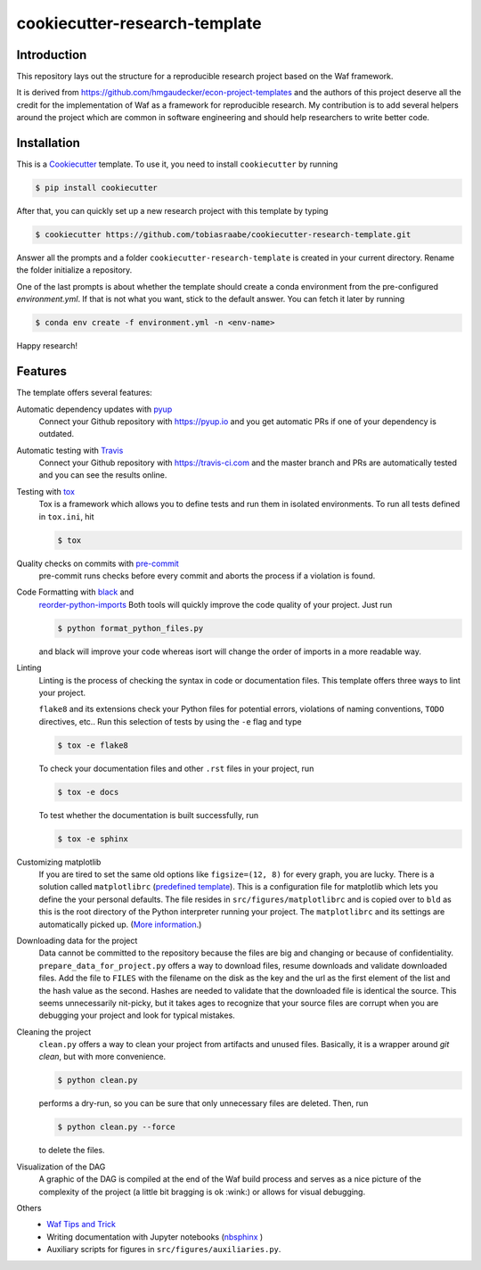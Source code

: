 .. raw:: html

    | <b><a href="https://github.com/tobiasraabe/cookiecutter-research-template#installation">Installation</a></b>
    | <b><a href="https://github.com/tobiasraabe/cookiecutter-research-template#features">Features</a></b>
    | <b><a href="https://cookiecutter-research-template.readthedocs.io/en/latest/index.html">Documentation</a></b>
    |

cookiecutter-research-template
==============================

.. image:: https://travis-ci.com/tobiasraabe/cookiecutter-research-template.svg?branch=master
    :target: https://travis-ci.com/tobiasraabe/cookiecutter-research-template

.. image:: https://ci.appveyor.com/api/projects/status/6etx3nu4vqgr9f30/branch/master?svg=true
    :target: https://ci.appveyor.com/project/tobiasraabe/cookiecutter-research-template

.. image:: https://pyup.io/repos/github/tobiasraabe/cookiecutter-research-template/shield.svg
    :target: https://pyup.io/repos/github/tobiasraabe/cookiecutter-research-template/
    :alt: Updates

.. image:: https://readthedocs.org/projects/cookiecutter-research-template/badge/?version=latest
    :target: https://cookiecutter-research-template.readthedocs.io/en/latest/?badge=latest
    :alt: Documentation Status

.. image:: https://img.shields.io/badge/code%20style-black-000000.svg
    :target: https://github.com/ambv/black


Introduction
------------

This repository lays out the structure for a reproducible research project
based on the Waf framework.

It is derived from https://github.com/hmgaudecker/econ-project-templates and
the authors of this project deserve all the credit for the implementation of
Waf as a framework for reproducible research. My contribution is to add
several helpers around the project which are common in software engineering
and should help researchers to write better code.


Installation
------------

This is a `Cookiecutter <https://github.com/audreyr/cookiecutter>`_ template.
To use it, you need to install ``cookiecutter`` by running

.. code-block:: bash

    $ pip install cookiecutter

After that, you can quickly set up a new research project with this template by
typing

.. code-block:: bash

    $ cookiecutter https://github.com/tobiasraabe/cookiecutter-research-template.git

Answer all the prompts and a folder ``cookiecutter-research-template`` is
created in your current directory. Rename the folder initialize a repository.

One of the last prompts is about whether the template should create a conda
environment from the pre-configured `environment.yml`. If that is not what you
want, stick to the default answer. You can fetch it later by running

.. code-block:: bash

    $ conda env create -f environment.yml -n <env-name>

Happy research!


Features
--------

The template offers several features:

Automatic dependency updates with `pyup <https://pyup.io>`_
    Connect your Github repository with https://pyup.io and you get automatic
    PRs if one of your dependency is outdated.

Automatic testing with `Travis <https://travis-ci.com>`_
    Connect your Github repository with https://travis-ci.com and the master
    branch and PRs are automatically tested and you can see the results online.

Testing with `tox <https://github.com/tox-dev/tox>`_
    Tox is a framework which allows you to define tests and run them in
    isolated environments. To run all tests defined in ``tox.ini``, hit

    .. code-block:: bash

        $ tox

Quality checks on commits with `pre-commit <https://pre-commit.com>`_
    pre-commit runs checks before every commit and aborts the process if a
    violation is found.

Code Formatting with `black <https://github.com/ambv/black>`_ and
    `reorder-python-imports
    <https://github.com/asottile/reorder_python_imports>`_ Both tools will
    quickly improve the code quality of your project. Just run

    .. code-block:: bash

        $ python format_python_files.py

    and black will improve your code whereas isort will change the order of
    imports in a more readable way.

Linting
    Linting is the process of checking the syntax in code or documentation
    files. This template offers three ways to lint your project.

    ``flake8`` and its extensions check your Python files for potential errors,
    violations of naming conventions, ``TODO`` directives, etc.. Run this
    selection of tests by using the ``-e`` flag and type

    .. code-block:: bash

        $ tox -e flake8


    To check your documentation files and other ``.rst`` files in your project,
    run

    .. code-block:: bash

        $ tox -e docs

    To test whether the documentation is built successfully, run

    .. code-block:: bash

        $ tox -e sphinx

Customizing matplotlib
    If you are tired to set the same old options like ``figsize=(12, 8)`` for
    every graph, you are lucky. There is a solution called ``matplotlibrc``
    (`predefined template <https://github.com/tobiasraabe/cookiecutter-
    research-template/blob/master/%7B%7Bcookiecutter.project_slug%7D%7D/src/
    figures/matplotlibrc>`_). This is a configuration file for matplotlib which
    lets you define the your personal defaults. The file resides in
    ``src/figures/matplotlibrc`` and is copied over to ``bld`` as this is the
    root directory of the Python interpreter running your project. The
    ``matplotlibrc`` and its settings are automatically picked up. (`More
    information <https://matplotlib.org/users/customizing.html>`_.)

Downloading data for the project
    Data cannot be committed to the repository because the files are big and
    changing or because of confidentiality. ``prepare_data_for_project.py``
    offers a way to download files, resume downloads and validate downloaded
    files. Add the file to ``FILES`` with the filename on the disk as the key
    and the url as the first element of the list and the hash value as the
    second. Hashes are needed to validate that the downloaded file is identical
    the source. This seems unnecessarily nit-picky, but it takes ages to
    recognize that your source files are corrupt when you are debugging your
    project and look for typical mistakes.

Cleaning the project
    ``clean.py`` offers a way to clean your project from artifacts and unused
    files. Basically, it is a wrapper around `git clean`, but with more
    convenience.

    .. code-block:: bash

        $ python clean.py

    performs a dry-run, so you can be sure that only unnecessary files are
    deleted. Then, run

    .. code-block:: bash

        $ python clean.py --force

    to delete the files.

Visualization of the DAG
    A graphic of the DAG is compiled at the end of the Waf build process and
    serves as a nice picture of the complexity of the project (a little bit
    bragging is ok :wink:) or allows for visual debugging.

    .. raw:: html

        <p align="center">
            <img src="docs/_static/dag.png">
        </p>

Others
    - `Waf Tips and Trick <https://github.com/tobiasraabe/cookiecutter-
      research-template/blob/master/%7B%7Bcookiecutter.project_slug%7D%7D/
      WAF.rst>`_
    - Writing documentation with Jupyter notebooks (`nbsphinx
      <https://github.com/spatialaudio/nbsphinx>`_ )
    - Auxiliary scripts for figures in ``src/figures/auxiliaries.py``.
